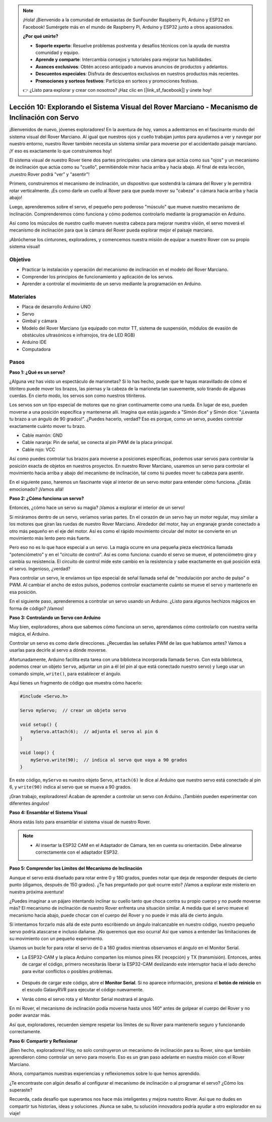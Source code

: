 .. note::

    ¡Hola! ¡Bienvenido a la comunidad de entusiastas de SunFounder Raspberry Pi, Arduino y ESP32 en Facebook! Sumérgete más en el mundo de Raspberry Pi, Arduino y ESP32 junto a otros apasionados.

    **¿Por qué unirte?**

    - **Soporte experto**: Resuelve problemas postventa y desafíos técnicos con la ayuda de nuestra comunidad y equipo.
    - **Aprende y comparte**: Intercambia consejos y tutoriales para mejorar tus habilidades.
    - **Avances exclusivos**: Obtén acceso anticipado a nuevos anuncios de productos y adelantos.
    - **Descuentos especiales**: Disfruta de descuentos exclusivos en nuestros productos más recientes.
    - **Promociones y sorteos festivos**: Participa en sorteos y promociones festivas.

    👉 ¿Listo para explorar y crear con nosotros? ¡Haz clic en [|link_sf_facebook|] y únete hoy!


Lección 10: Explorando el Sistema Visual del Rover Marciano - Mecanismo de Inclinación con Servo
=======================================================================================================

¡Bienvenidos de nuevo, jóvenes exploradores! En la aventura de hoy, vamos a adentrarnos 
en el fascinante mundo del sistema visual del Rover Marciano. 
Al igual que nuestros ojos y cuello trabajan juntos para ayudarnos a ver y navegar por 
nuestro entorno, nuestro Rover también necesita un sistema similar para moverse por el 
accidentado paisaje marciano. ¡Y eso es exactamente lo que construiremos hoy!

El sistema visual de nuestro Rover tiene dos partes principales: una cámara que actúa 
como sus "ojos" y un mecanismo de inclinación que actúa como su "cuello", permitiéndole 
mirar hacia arriba y hacia abajo. Al final de esta lección, ¡nuestro Rover podrá "ver" y "asentir"!

Primero, construiremos el mecanismo de inclinación, un dispositivo que sostendrá la 
cámara del Rover y le permitirá rotar verticalmente. 
¡Es como darle un cuello al Rover para que pueda mover su "cabeza" o cámara hacia 
arriba y hacia abajo!

Luego, aprenderemos sobre el servo, el pequeño pero poderoso "músculo" que mueve 
nuestro mecanismo de inclinación. 
Comprenderemos cómo funciona y cómo podemos controlarlo mediante la programación en Arduino.

Así como los músculos de nuestro cuello mueven nuestra cabeza para mejorar nuestra 
visión, el servo moverá el mecanismo de inclinación para que la cámara del Rover 
pueda explorar mejor el paisaje marciano.

¡Abróchense los cinturones, exploradores, y comencemos nuestra misión de equipar a nuestro Rover con su propio sistema visual!

.. raw:: html

    <video width="600" loop autoplay muted>
        <source src="_static/video/servo_range.mp4" type="video/mp4">
        Your browser does not support the video tag.
    </video>


Objetivo
-----------

* Practicar la instalación y operación del mecanismo de inclinación en el modelo del Rover Marciano.
* Comprender los principios de funcionamiento y aplicación de los servos.
* Aprender a controlar el movimiento de un servo mediante la programación en Arduino.

Materiales
-------------

* Placa de desarrollo Arduino UNO
* Servo
* Gimbal y cámara
* Modelo del Rover Marciano (ya equipado con motor TT, sistema de suspensión, módulos de evasión de obstáculos ultrasónicos e infrarrojos, tira de LED RGB)
* Arduino IDE
* Computadora

Pasos
--------

**Paso 1: ¿Qué es un servo?**

¿Alguna vez has visto un espectáculo de marionetas? Si lo has hecho, puede que te hayas maravillado de cómo el titiritero puede mover los brazos, las piernas y la cabeza de la marioneta tan suavemente, solo tirando de algunas cuerdas. En cierto modo, los servos son como nuestros titiriteros.

.. image:: img/puppet_show.png
    :width: 200
    :align: center

Los servos son un tipo especial de motores que no giran continuamente como una rueda. En lugar de eso, pueden moverse a una posición específica y mantenerse allí. Imagina que estás jugando a "Simón dice" y Simón dice: "¡Levanta tu brazo a un ángulo de 90 grados!". ¿Puedes hacerlo, verdad? Eso es porque, como un servo, puedes controlar exactamente cuánto mover tu brazo.

.. image:: img/servo.png
    :align: center

* Cable marrón: GND
* Cable naranja: Pin de señal, se conecta al pin PWM de la placa principal.
* Cable rojo: VCC

Así como puedes controlar tus brazos para moverse a posiciones específicas, podemos usar servos para controlar la posición exacta de objetos en nuestros proyectos. En nuestro Rover Marciano, usaremos un servo para controlar el movimiento hacia arriba y abajo del mecanismo de inclinación, tal como tú puedes mover tu cabeza para asentir.

En el siguiente paso, haremos un fascinante viaje al interior de un servo motor para entender cómo funciona. ¿Estás emocionado? ¡Vamos allá!

**Paso 2: ¿Cómo funciona un servo?**

Entonces, ¿cómo hace un servo su magia? ¡Vamos a explorar el interior de un servo!

Si miráramos dentro de un servo, veríamos varias partes. En el corazón de un servo hay un motor regular, muy similar a los motores que giran las ruedas de nuestro Rover Marciano. Alrededor del motor, hay un engranaje grande conectado a otro más pequeño en el eje del motor. Así es como el rápido movimiento circular del motor se convierte en un movimiento más lento pero más fuerte.

.. image:: img/servo_internal.png
    :align: center

Pero eso no es lo que hace especial a un servo. La magia ocurre en una pequeña pieza electrónica llamada "potenciómetro" y en el "circuito de control". Así es como funciona: cuando el servo se mueve, el potenciómetro gira y cambia su resistencia. El circuito de control mide este cambio en la resistencia y sabe exactamente en qué posición está el servo. Ingenioso, ¿verdad?

Para controlar un servo, le enviamos un tipo especial de señal llamada señal de "modulación por ancho de pulso" o PWM. Al cambiar el ancho de estos pulsos, podemos controlar exactamente cuánto se mueve el servo y mantenerlo en esa posición.

En el siguiente paso, aprenderemos a controlar un servo usando un Arduino. ¿Listo para algunos hechizos mágicos en forma de código? ¡Vamos!

**Paso 3: Controlando un Servo con Arduino**

Muy bien, exploradores, ahora que sabemos cómo funciona un servo, aprendamos cómo controlarlo con nuestra varita mágica, el Arduino.

Controlar un servo es como darle direcciones. ¿Recuerdas las señales PWM de las que hablamos antes? Vamos a usarlas para decirle al servo a dónde moverse.

Afortunadamente, Arduino facilita esta tarea con una biblioteca incorporada llamada ``Servo``. Con esta biblioteca, podemos crear un objeto ``Servo``, adjuntar un pin a él (el pin al que está conectado nuestro servo) y luego usar un comando simple, ``write()``, para establecer el ángulo.

Aquí tienes un fragmento de código que muestra cómo hacerlo:

.. code-block:: arduino

    #include <Servo.h> 

    Servo myServo;  // crear un objeto servo

    void setup() {
        myServo.attach(6);  // adjunta el servo al pin 6
    }

    void loop() {
        myServo.write(90);  // indica al servo que vaya a 90 grados
    }

En este código, ``myServo`` es nuestro objeto Servo, ``attach(6)`` le dice al Arduino que nuestro servo está conectado al pin 6, y ``write(90)`` indica al servo que se mueva a 90 grados.

¡Gran trabajo, exploradores! Acaban de aprender a controlar un servo con Arduino. ¡También pueden experimentar con diferentes ángulos!

**Paso 4: Ensamblar el Sistema Visual**

Ahora estás listo para ensamblar el sistema visual de nuestro Rover.

.. note::

    * Al insertar la ESP32 CAM en el Adaptador de Cámara, ten en cuenta su orientación. Debe alinearse correctamente con el adaptador ESP32.

    .. image:: img/esp32_cam_direction.png
        :width: 300
        :align: center
    
.. raw:: html

    <iframe width="600" height="400" src="https://www.youtube.com/embed/h43JVI3xLqE?si=Q7-RvRvZOusK7vPo" title="YouTube video player" frameborder="0" allow="accelerometer; autoplay; clipboard-write; encrypted-media; gyroscope; picture-in-picture; web-share" allowfullscreen></iframe>

**Paso 5: Comprender los Límites del Mecanismo de Inclinación**

Aunque el servo está diseñado para rotar entre 0 y 180 grados, puedes notar que deja de responder después de cierto punto (digamos, después de 150 grados). ¿Te has preguntado por qué ocurre esto? ¡Vamos a explorar este misterio en nuestra próxima aventura!


¿Puedes imaginar a un pájaro intentando inclinar su cuello tanto que choca contra su propio cuerpo y no puede moverse más? El mecanismo de inclinación de nuestro Rover enfrenta una situación similar. A medida que el servo mueve el mecanismo hacia abajo, puede chocar con el cuerpo del Rover y no puede ir más allá de cierto ángulo.

Si intentamos forzarlo más allá de este punto escribiendo un ángulo inalcanzable en nuestro código, nuestro pequeño servo podría atascarse e incluso dañarse. ¡No queremos que eso ocurra! Así que vamos a entender las limitaciones de su movimiento con un pequeño experimento.

Usamos un bucle for para rotar el servo de 0 a 180 grados mientras observamos el ángulo en el Monitor Serial.

.. raw:: html

    <iframe src=https://create.arduino.cc/editor/sunfounder01/848c7a3a-16b2-4a7e-8d66-bb91848bc6d9/preview?embed style="height:510px;width:100%;margin:10px 0" frameborder=0></iframe>

* La ESP32-CAM y la placa Arduino comparten los mismos pines RX (recepción) y TX (transmisión). Entonces, antes de cargar el código, primero necesitarás liberar la ESP32-CAM deslizando este interruptor hacia el lado derecho para evitar conflictos o posibles problemas.

    .. image:: img/camera_upload.png
        :width: 600

* Después de cargar este código, abre el **Monitor Serial**. Si no aparece información, presiona el **botón de reinicio** en el escudo GalaxyRVR para ejecutar el código nuevamente. 

* Verás cómo el servo rota y el Monitor Serial mostrará el ángulo.

.. image:: img/servo_range.png

.. raw:: html

    <video width="600" loop autoplay muted>
        <source src="_static/video/servo_range.mp4" type="video/mp4">
        Your browser does not support the video tag.
    </video>
    
En mi Rover, el mecanismo de inclinación podía moverse hasta unos 140° antes de golpear el cuerpo del Rover y no poder avanzar más.


Así que, exploradores, recuerden siempre respetar los límites de su Rover para mantenerlo seguro y funcionando correctamente.


**Paso 6: Compartir y Reflexionar**


¡Bien hecho, exploradores! Hoy, no solo construyeron un mecanismo de inclinación para su Rover, sino que también aprendieron cómo controlar un servo para moverlo. Eso es un gran paso adelante en nuestra misión con el Rover Marciano.

Ahora, compartamos nuestras experiencias y reflexionemos sobre lo que hemos aprendido. 

¿Te encontraste con algún desafío al configurar el mecanismo de inclinación o al programar el servo? ¿Cómo los superaste?

Recuerda, cada desafío que superamos nos hace más inteligentes y mejora nuestro Rover. Así que no dudes en compartir tus historias, ideas y soluciones. ¡Nunca se sabe, tu solución innovadora podría ayudar a otro explorador en su viaje!

